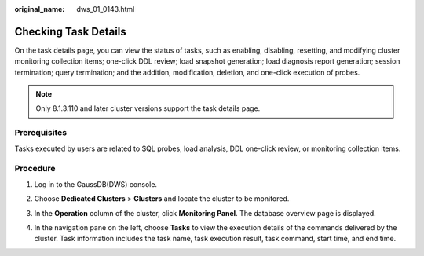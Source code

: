 :original_name: dws_01_0143.html

.. _dws_01_0143:

Checking Task Details
=====================

On the task details page, you can view the status of tasks, such as enabling, disabling, resetting, and modifying cluster monitoring collection items; one-click DDL review; load snapshot generation; load diagnosis report generation; session termination; query termination; and the addition, modification, deletion, and one-click execution of probes.

.. note::

   Only 8.1.3.110 and later cluster versions support the task details page.

Prerequisites
-------------

Tasks executed by users are related to SQL probes, load analysis, DDL one-click review, or monitoring collection items.

Procedure
---------

#. Log in to the GaussDB(DWS) console.

#. Choose **Dedicated Clusters** > **Clusters** and locate the cluster to be monitored.

#. In the **Operation** column of the cluster, click **Monitoring Panel**. The database overview page is displayed.

#. In the navigation pane on the left, choose **Tasks** to view the execution details of the commands delivered by the cluster. Task information includes the task name, task execution result, task command, start time, and end time.

   |image1|

.. |image1| image:: /_static/images/en-us_image_0000002167906192.png
